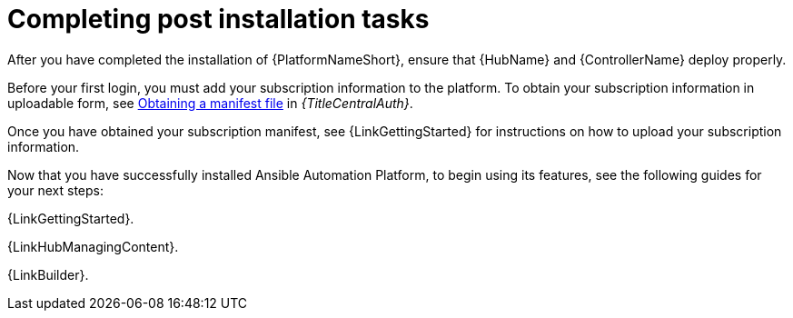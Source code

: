 :_mod-docs-content-type: PROCEDURE

[id="completing-post-installation-tasks_{context}"]

= Completing post installation tasks

[role="_abstract"]

After you have completed the installation of {PlatformNameShort}, ensure that {HubName} and {ControllerName} deploy properly.

Before your first login, you must add your subscription information to the platform. To obtain your subscription information in uploadable form, see link:{URLCentralAuth}/assembly-gateway-licensing#assembly-aap-obtain-manifest-files[Obtaining a manifest file] in _{TitleCentralAuth}_.

Once you have obtained your subscription manifest, see {LinkGettingStarted} for instructions on how to upload your subscription information.

Now that you have successfully installed Ansible Automation Platform, to begin using its features, see the following guides for your next steps:

{LinkGettingStarted}.

{LinkHubManagingContent}.

{LinkBuilder}.
